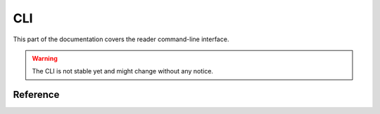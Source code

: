 
CLI
===

This part of the documentation covers the reader command-line interface.

.. warning::
    The CLI is not stable yet and might change without any notice.


Reference
---------

.. click:: reader.cli:cli
    :prog: reader
    :show-nested:

